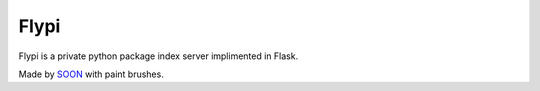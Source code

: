Flypi
=====

Flypi is a private python package index server implimented in Flask.

Made by SOON_ with paint brushes.

.. _SOON: http://thisissoon.com
